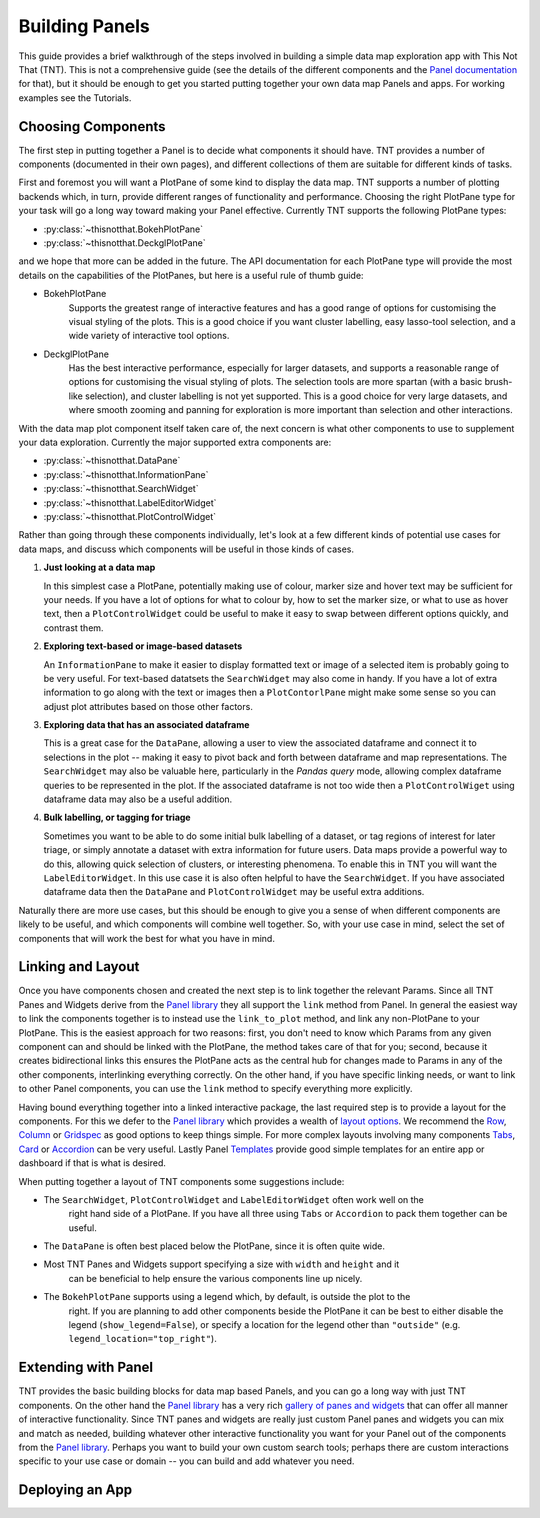 Building Panels
===============

This guide provides a brief walkthrough of the steps involved in building a simple
data map exploration app with This Not That (TNT). This is not a comprehensive
guide (see the details of the different components and the `Panel documentation`_
for that), but it should be enough to get you started putting together your own
data map Panels and apps. For working examples see the Tutorials.

Choosing Components
-------------------

The first step in putting together a Panel is to decide what components it should have.
TNT provides a number of components (documented in their own pages), and different
collections of them are suitable for different kinds of tasks.

First and foremost you will want a PlotPane of some kind to display the data map. TNT
supports a number of plotting backends which, in turn, provide different ranges of
functionality and performance. Choosing the right PlotPane type for your task will
go a long way toward making your Panel effective. Currently TNT supports the following
PlotPane types:

* :py:class:`~thisnotthat.BokehPlotPane`
* :py:class:`~thisnotthat.DeckglPlotPane`

and we hope that more can be added in the future. The API documentation for each PlotPane
type will provide the most details on the capabilities of the PlotPanes, but here is a useful
rule of thumb guide:

* BokehPlotPane
   Supports the greatest range of interactive features and has a good range of options
   for customising the visual styling of the plots. This is a good choice if you want
   cluster labelling, easy lasso-tool selection, and a wide variety of interactive
   tool options.
* DeckglPlotPane
   Has the best interactive performance, especially for larger datasets, and supports a
   reasonable range of options for customising the visual styling of plots. The selection
   tools are more spartan (with a basic brush-like selection), and cluster labelling is
   not yet supported. This is a good choice for very large datasets, and where smooth
   zooming and panning for exploration is more important than selection and other interactions.

With the data map plot component itself taken care of, the next concern is what other components
to use to supplement your data exploration. Currently the major supported extra components are:

* :py:class:`~thisnotthat.DataPane`
* :py:class:`~thisnotthat.InformationPane`
* :py:class:`~thisnotthat.SearchWidget`
* :py:class:`~thisnotthat.LabelEditorWidget`
* :py:class:`~thisnotthat.PlotControlWidget`

Rather than going through these components individually, let's look at a few different
kinds of potential use cases for data maps, and discuss which components will be useful
in those kinds of cases.

#. **Just looking at a data map**

   In this simplest case a PlotPane, potentially making use of colour, marker size and hover text
   may be sufficient for your needs. If you have a lot of options for what to colour by, how
   to set the marker size, or what to use as hover text, then a ``PlotControlWidget`` could
   be useful to make it easy to swap between different options quickly, and contrast them.

#. **Exploring text-based or image-based datasets**

   An ``InformationPane`` to make it easier to display formatted text or image of a selected item
   is probably going to be very useful. For text-based datatsets the ``SearchWidget`` may also come
   in handy. If you have a lot of extra information to go along with the text or images then
   a ``PlotContorlPane`` might make some sense so you can adjust plot attributes based on
   those other factors.

#. **Exploring data that has an associated dataframe**

   This is a great case for the ``DataPane``, allowing a user to view the associated dataframe and
   connect it to selections in the plot -- making it easy to pivot back and forth between dataframe
   and map representations. The ``SearchWidget`` may also be valuable here, particularly in the
   *Pandas query* mode, allowing complex dataframe queries to be represented in the plot. If the
   associated dataframe is not too wide then a ``PlotControlWiget`` using dataframe data may also be
   a useful addition.

#. **Bulk labelling, or tagging for triage**

   Sometimes you want to be able to do some initial bulk labelling of a dataset, or tag regions of
   interest for later triage, or simply annotate a dataset with extra information for future users.
   Data maps provide a powerful way to do this, allowing quick selection of clusters, or interesting
   phenomena. To enable this in TNT you will want the ``LabelEditorWidget``. In this use case it is
   also often helpful to have the ``SearchWidget``. If you have associated dataframe data then
   the ``DataPane`` and ``PlotControlWidget`` may be useful extra additions.

Naturally there are more use cases, but this should be enough to give you a sense of when different
components are likely to be useful, and which components will combine well together. So, with your use
case in mind, select the set of components that will work the best for what you have in mind.

Linking and Layout
------------------

Once you have components chosen and created the next step is to link together the relevant
Params. Since all TNT Panes and Widgets derive from the `Panel library`_ they all support
the ``link`` method from Panel. In general the easiest way to link the components together
is to instead use the ``link_to_plot`` method, and link any non-PlotPane to your PlotPane.
This is the easiest approach for two reasons: first, you don't need to know which Params
from any given component can and should be linked with the PlotPane, the method takes care
of that for you; second, because it creates bidirectional links this ensures the PlotPane
acts as the central hub for changes made to Params in any of the other components, interlinking
everything correctly. On the other hand, if you have specific linking needs, or want to link
to other Panel components, you can use the ``link`` method to specify everything more explicitly.

Having bound everything together into a linked interactive package, the last required step
is to provide a layout for the components. For this we defer to the `Panel library`_ which
provides a wealth of `layout options`_. We recommend the `Row`_, `Column`_ or `Gridspec`_ as
good options to keep things simple. For more complex layouts involving many components
`Tabs`_,  `Card`_ or `Accordion`_ can be very useful. Lastly Panel `Templates`_ provide
good simple templates for an entire app or dashboard if that is what is desired.

When putting together a layout of TNT components some suggestions include:

* The ``SearchWidget``, ``PlotControlWidget`` and ``LabelEditorWidget`` often work well on the
   right hand side of a PlotPane. If you have all three using ``Tabs`` or ``Accordion`` to pack
   them together can be useful.
* The ``DataPane`` is often best placed below the PlotPane, since it is often quite wide.
* Most TNT Panes and Widgets support specifying a size with ``width`` and ``height`` and it
   can be beneficial to help ensure the various components line up nicely.
* The ``BokehPlotPane`` supports using a legend which, by default, is outside the plot to the
   right. If you are planning to add other components beside the PlotPane it can be best to
   either disable the legend (``show_legend=False``), or specify a location for the legend
   other than ``"outside"`` (e.g. ``legend_location="top_right"``).

Extending with Panel
--------------------

TNT provides the basic building blocks for data map based Panels, and you can go a long way
with just TNT components. On the other hand the `Panel library`_ has a very rich `gallery
of panes and widgets`_ that can offer all manner of interactive functionality. Since TNT
panes and widgets are really just custom Panel panes and widgets you can mix and match
as needed, building whatever other interactive functionality you want for your Panel out
of the components from the `Panel library`_. Perhaps you want to build your own custom search
tools; perhaps there are custom interactions specific to your use case or domain -- you can
build and add whatever you need.

Deploying an App
----------------


.. _Panel documentation: https://panel.holoviz.org/user_guide/Overview.html
.. _Panel library: https://panel.holoviz.org/
.. _gallery of panes and widgets: https://panel.holoviz.org/reference/index.html
.. _layout options: https://panel.holoviz.org/reference/index.html#layouts
.. _Row: https://panel.holoviz.org/reference/layouts/Row.html
.. _Column: https://panel.holoviz.org/reference/layouts/GridSpec.html
.. _Gridspec: https://panel.holoviz.org/reference/layouts/GridSpec.html
.. _Tabs: https://panel.holoviz.org/reference/layouts/Tabs.html
.. _Card: https://panel.holoviz.org/reference/layouts/Card.html
.. _Accordion: https://panel.holoviz.org/reference/layouts/Accordion.html
.. _Templates: https://panel.holoviz.org/reference/index.html#templates